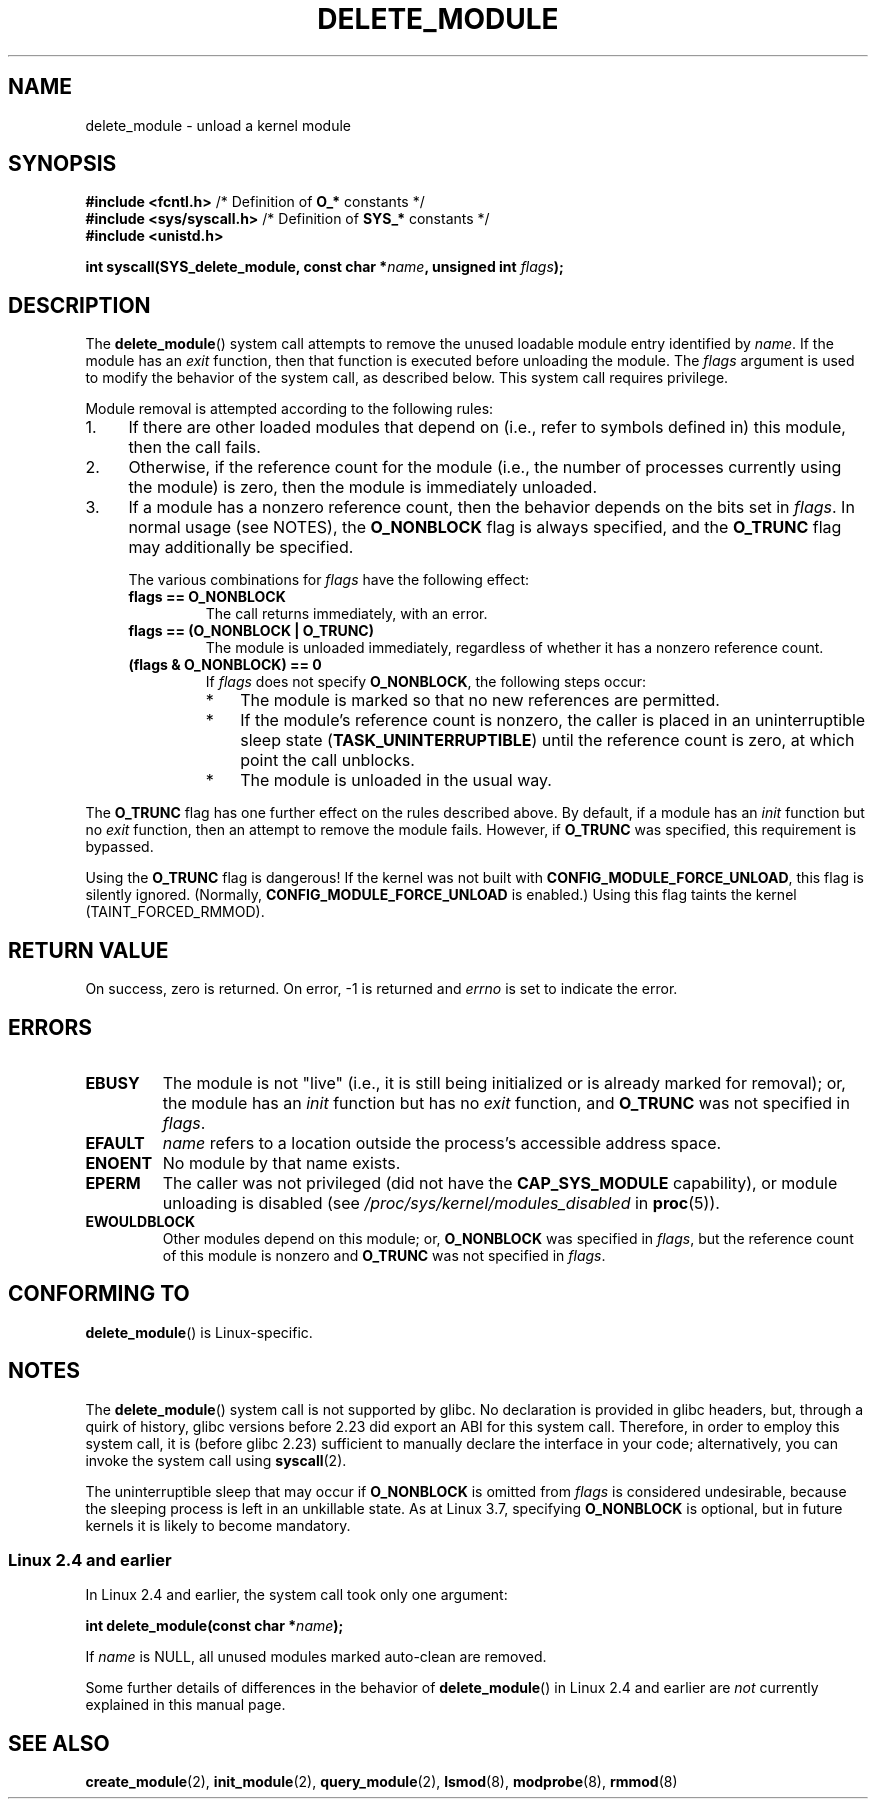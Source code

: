 .\" Copyright (C) 2012 Michael Kerrisk <mtk.manpages@gmail.com>
.\"
.\" %%%LICENSE_START(VERBATIM)
.\" Permission is granted to make and distribute verbatim copies of this
.\" manual provided the copyright notice and this permission notice are
.\" preserved on all copies.
.\"
.\" Permission is granted to copy and distribute modified versions of this
.\" manual under the conditions for verbatim copying, provided that the
.\" entire resulting derived work is distributed under the terms of a
.\" permission notice identical to this one.
.\"
.\" Since the Linux kernel and libraries are constantly changing, this
.\" manual page may be incorrect or out-of-date.  The author(s) assume no
.\" responsibility for errors or omissions, or for damages resulting from
.\" the use of the information contained herein.  The author(s) may not
.\" have taken the same level of care in the production of this manual,
.\" which is licensed free of charge, as they might when working
.\" professionally.
.\"
.\" Formatted or processed versions of this manual, if unaccompanied by
.\" the source, must acknowledge the copyright and authors of this work.
.\" %%%LICENSE_END
.\"
.TH DELETE_MODULE 2 2021-03-22 "Linux" "Linux Programmer's Manual"
.SH NAME
delete_module \- unload a kernel module
.SH SYNOPSIS
.nf
.BR "#include <fcntl.h>" "            /* Definition of " O_* " constants */"
.BR "#include <sys/syscall.h>" "      /* Definition of " SYS_* " constants */"
.BR "#include <unistd.h>
.PP
.BI "int syscall(SYS_delete_module, const char *" name ", unsigned int " flags );
.fi
.SH DESCRIPTION
The
.BR delete_module ()
system call attempts to remove the unused loadable module entry
identified by
.IR name .
If the module has an
.I exit
function, then that function is executed before unloading the module.
The
.IR flags
argument is used to modify the behavior of the system call,
as described below.
This system call requires privilege.
.PP
Module removal is attempted according to the following rules:
.IP 1. 4
If there are other loaded modules that depend on
(i.e., refer to symbols defined in) this module,
then the call fails.
.IP 2.
Otherwise, if the reference count for the module
(i.e., the number of processes currently using the module)
is zero, then the module is immediately unloaded.
.IP 3.
If a module has a nonzero reference count,
then the behavior depends on the bits set in
.IR flags .
In normal usage (see NOTES), the
.BR O_NONBLOCK
flag is always specified, and the
.BR O_TRUNC
flag may additionally be specified.
.\"  	O_TRUNC == KMOD_REMOVE_FORCE in kmod library
.\"  	O_NONBLOCK == KMOD_REMOVE_NOWAIT in kmod library
.IP
The various combinations for
.I flags
have the following effect:
.RS 4
.TP
.B flags == O_NONBLOCK
The call returns immediately, with an error.
.TP
.B flags == (O_NONBLOCK | O_TRUNC)
The module is unloaded immediately,
regardless of whether it has a nonzero reference count.
.TP
.B (flags & O_NONBLOCK) == 0
If
.I flags
does not specify
.BR O_NONBLOCK ,
the following steps occur:
.RS
.IP * 3
The module is marked so that no new references are permitted.
.IP *
If the module's reference count is nonzero,
the caller is placed in an uninterruptible sleep state
.RB ( TASK_UNINTERRUPTIBLE )
until the reference count is zero, at which point the call unblocks.
.IP *
The module is unloaded in the usual way.
.RE
.RE
.PP
The
.B O_TRUNC
flag has one further effect on the rules described above.
By default, if a module has an
.I init
function but no
.I exit
function, then an attempt to remove the module fails.
However, if
.BR O_TRUNC
was specified, this requirement is bypassed.
.PP
Using the
.B O_TRUNC
flag is dangerous!
If the kernel was not built with
.BR CONFIG_MODULE_FORCE_UNLOAD ,
this flag is silently ignored.
(Normally,
.BR CONFIG_MODULE_FORCE_UNLOAD
is enabled.)
Using this flag taints the kernel (TAINT_FORCED_RMMOD).
.SH RETURN VALUE
On success, zero is returned.
On error, \-1 is returned and
.I errno
is set to indicate the error.
.SH ERRORS
.TP
.B EBUSY
The module is not "live"
(i.e., it is still being initialized or is already marked for removal);
or, the module has
an
.I init
function but has no
.I exit
function, and
.B O_TRUNC
was not specified in
.IR flags .
.TP
.B EFAULT
.I name
refers to a location outside the process's accessible address space.
.TP
.B ENOENT
No module by that name exists.
.TP
.B EPERM
The caller was not privileged
(did not have the
.B CAP_SYS_MODULE
capability),
or module unloading is disabled
(see
.IR /proc/sys/kernel/modules_disabled
in
.BR proc (5)).
.TP
.B EWOULDBLOCK
Other modules depend on this module;
or,
.BR O_NONBLOCK
was specified in
.IR flags ,
but the reference count of this module is nonzero and
.B O_TRUNC
was not specified in
.IR flags .
.SH CONFORMING TO
.BR delete_module ()
is Linux-specific.
.SH NOTES
The
.BR delete_module ()
system call is not supported by glibc.
No declaration is provided in glibc headers, but, through a quirk of history,
glibc versions before 2.23 did export an ABI for this system call.
Therefore, in order to employ this system call,
it is (before glibc 2.23) sufficient to
manually declare the interface in your code;
alternatively, you can invoke the system call using
.BR syscall (2).
.PP
The uninterruptible sleep that may occur if
.BR O_NONBLOCK
is omitted from
.IR flags
is considered undesirable, because the sleeping process is left
in an unkillable state.
As at Linux 3.7, specifying
.BR O_NONBLOCK
is optional, but in future kernels it is likely to become mandatory.
.SS Linux 2.4 and earlier
In Linux 2.4 and earlier, the system call took only one argument:
.PP
.BI "   int delete_module(const char *" name );
.PP
If
.I name
is NULL, all unused modules marked auto-clean are removed.
.PP
Some further details of differences in the behavior of
.BR delete_module ()
in Linux 2.4 and earlier are
.I not
currently explained in this manual page.
.SH SEE ALSO
.BR create_module (2),
.BR init_module (2),
.BR query_module (2),
.BR lsmod (8),
.BR modprobe (8),
.BR rmmod (8)
